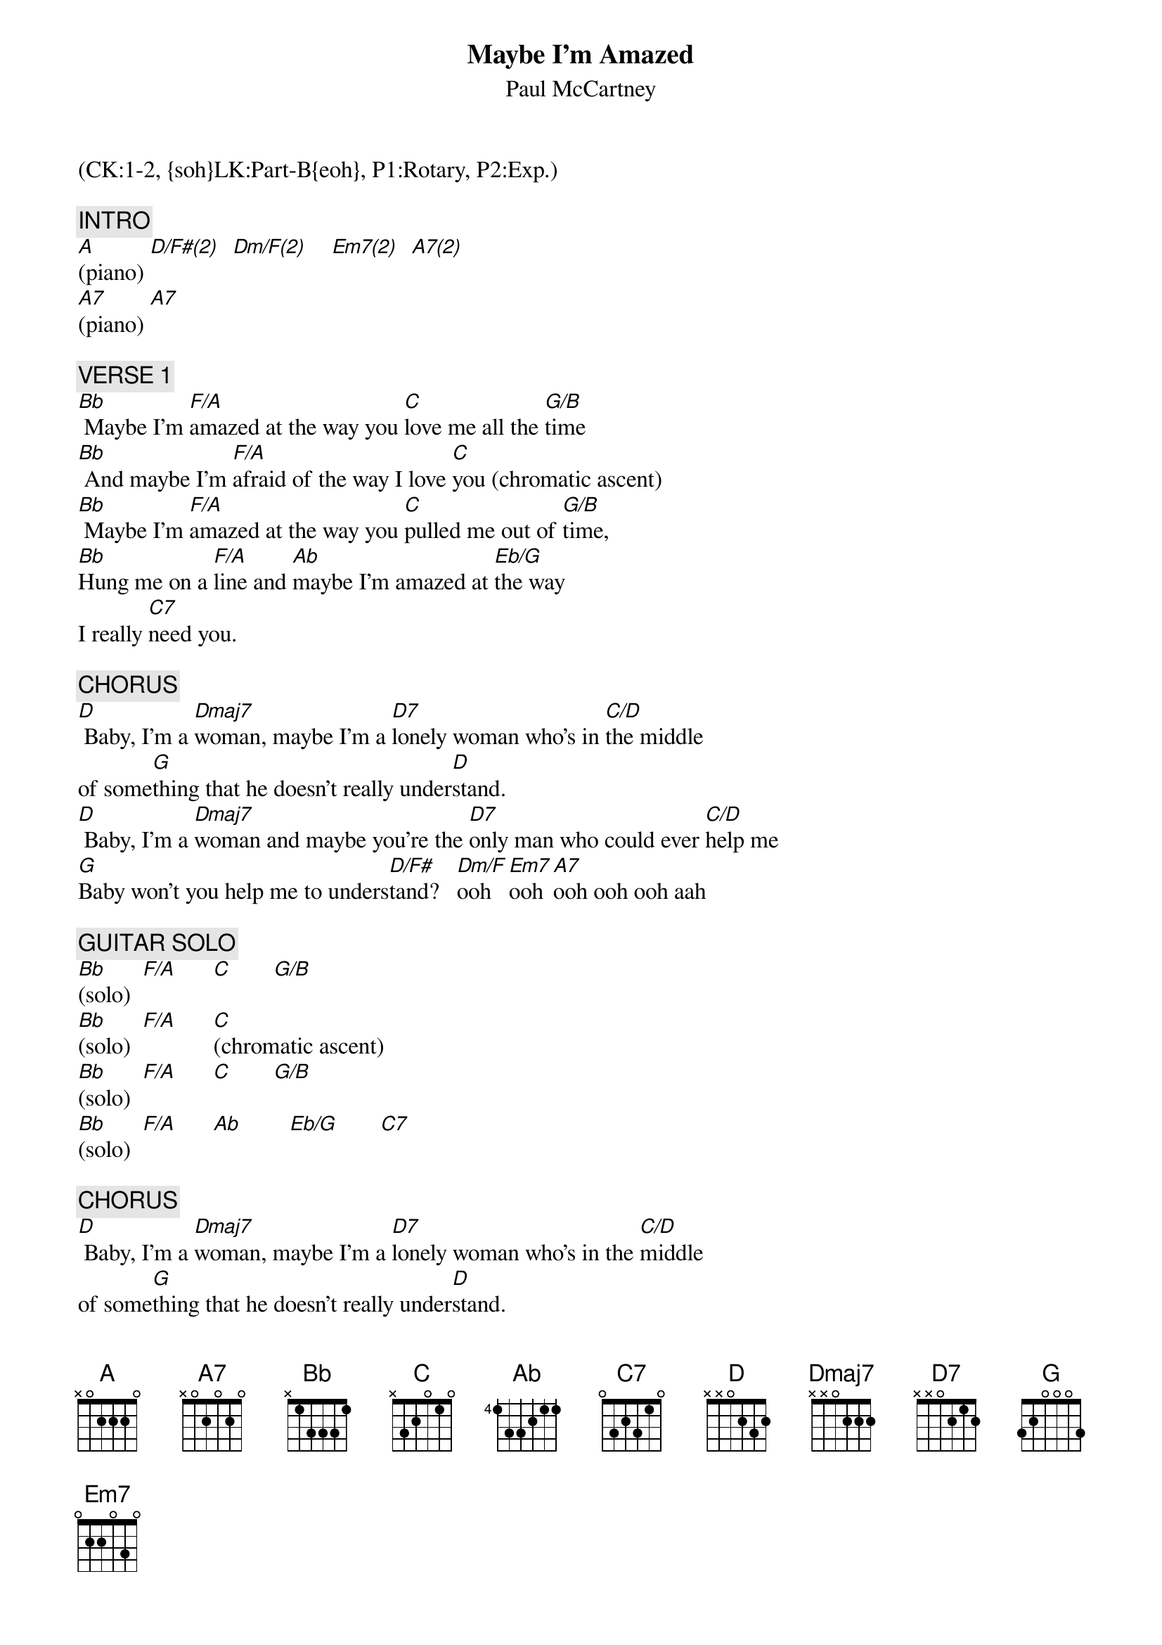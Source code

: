 {title: Maybe I'm Amazed}
{st: Paul McCartney}
{musicpath:Maybe I'm Amazed.mp3}
{key: F}
{duration: 232}
{tempo: 80}
{midi: CC0.0@2, CC32.0@2, PC1@2, CC0.63@1, CC32.0@1, PC1@1}
(CK:1-2, {soh}LK:Part-B{eoh}, P1:Rotary, P2:Exp.)

{c: INTRO}
[A](piano) [D/F#(2)]  [Dm/F(2)]    [Em7(2)]  [A7(2)]
[A7](piano) [A7]

{c: VERSE 1}
[Bb] Maybe I'm [F/A]amazed at the way you [C]love me all the [G/B]time
[Bb] And maybe I'm [F/A]afraid of the way I love [C]you (chromatic ascent)
[Bb] Maybe I'm [F/A]amazed at the way you [C]pulled me out of [G/B]time,
[Bb]Hung me on a [F/A]line and [Ab]maybe I'm amazed at [Eb/G]the way
I really [C7]need you.

{c: CHORUS}
[D] Baby, I'm a [Dmaj7]woman, maybe I'm a [D7]lonely woman who's in [C/D]the middle
of some[G]thing that he doesn't really under[D]stand.
[D] Baby, I'm a [Dmaj7]woman and maybe you're the [D7]only man who could ever [C/D]help me
[G]Baby won't you help me to unders[D/F#]tand?   [Dm/F]ooh   [Em7]ooh [A7]ooh ooh ooh aah

{c: GUITAR SOLO}
[Bb](solo)  [F/A]      [C]       [G/B]
[Bb](solo)  [F/A]      [C](chromatic ascent)
[Bb](solo)  [F/A]      [C]       [G/B]
[Bb](solo)  [F/A]      [Ab]        [Eb/G]       [C7]

{c: CHORUS}
[D] Baby, I'm a [Dmaj7]woman, maybe I'm a [D7]lonely woman who's in the [C/D]middle
of some[G]thing that he doesn't really under[D]stand.
[D] Baby, I'm a [Dmaj7]woman and maybe you're the [D7]only man who could ever [C/D]help me
[G]Baby won't you help me to unders[D/F#]tand?   [Dm/F]ooh   [Em7]ooh [A7]ooh ooh ooh aah

{c: VERSE 2}
[Bb] Maybe I'm [F/A]amazed at the way you're [C]with me all the [G/B]time
[Bb] And maybe I'm [F/A]afraid of the way I [C]need you (chromatic ascent)
[Bb] Maybe I'm [F/A]amazed at the way you [C]help me sing my [G/B]song
You [Bb]right me when I'm [F/A]wrong and [Ab]maybe I'm amazed at [Eb/G]the way
I really need [C7]you.

{c: INTERLUDE}
(organ)[D] Oh!  [Dmaj7]  Oh!  [D7]  Oh oh [C/D]oh.
[G]Eh, hey [D]hey!
[D]  Oh!  [Dmaj7]  Oh!  [D7]        O[C/D]h ooh ooh ooh ooh...
[G]eh hey [D/F#]ee-yeah!  [Dm/F]   Oh o[Em7]oh ooh o[A7]oh ooh ha.

{c: GUITAR SOLO 2}
[Bb](solo) [F/A]      [C]     [G/B]
[Bb](solo)  [F/A]      [C7](chromatic ascent)
[Bb](solo) [F/A]      [C]     [G/B]
[Bb](solo) [F/A]      [Ab]      [Eb/G]
[C7](solo)

{c: OUTRO}
[D](organ)  [Dmaj7]        [D7]      [C/D]
[G](organ) [D](END)
